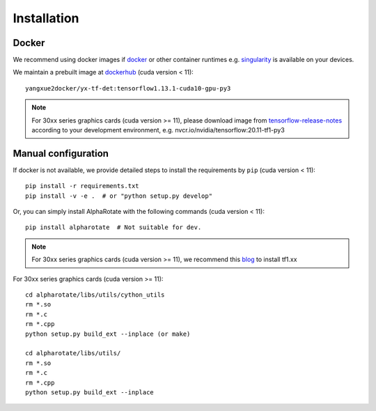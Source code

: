 =============
Installation
=============
Docker
-----------
We recommend using docker images if `docker <https://www.docker.com/>`_ or other container runtimes e.g. `singularity <https://sylabs.io/singularity/>`_ is available on your devices.

We maintain a prebuilt image at `dockerhub <https://hub.docker.com/u/yangxue2docker>`_ (cuda version < 11):
::

    yangxue2docker/yx-tf-det:tensorflow1.13.1-cuda10-gpu-py3

.. note::
    For 30xx series graphics cards (cuda version >= 11), please download image from `tensorflow-release-notes <https://docs.nvidia.com/deeplearning/frameworks/tensorflow-release-notes/rel_20-11.html#rel_20-11>`_ according to your development environment, e.g. nvcr.io/nvidia/tensorflow:20.11-tf1-py3

Manual configuration
--------------------------
If docker is not available, we provide detailed steps to install the requirements by ``pip`` (cuda version < 11):
::

    pip install -r requirements.txt
    pip install -v -e .  # or "python setup.py develop"

Or, you can simply install AlphaRotate with the following commands (cuda version < 11):
::

    pip install alpharotate  # Not suitable for dev.


.. note::
    For 30xx series graphics cards (cuda version >= 11), we recommend this `blog <https://blog.csdn.net/qq_39543404/article/details/112171851>`_ to install tf1.xx
For 30xx series graphics cards (cuda version >= 11):
::

    cd alpharotate/libs/utils/cython_utils
    rm *.so
    rm *.c
    rm *.cpp
    python setup.py build_ext --inplace (or make)

    cd alpharotate/libs/utils/
    rm *.so
    rm *.c
    rm *.cpp
    python setup.py build_ext --inplace

